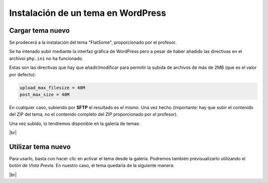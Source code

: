 #######################################
Instalación de un tema en WordPress
#######################################

Cargar tema nuevo
====================

Se prodecerá a la instalación del tema "FlatSome", proporcionado por el profesor. 

Se ha intenado subir mediante la interfaz gráfica de WordPress pero a pesar de haber añadido las directivas en el archivoi ``php.ini`` no ha funcionado. 

Estas son las directivas que hay que añadir/modificar para permitir la subida de archivos de más de 2MB (que es el valor por defecto):

.. code-block:: php

    upload_max_filesize = 40M
    post_max_size = 40M

En cualquier caso, subiendo por **SFTP** el resultado es el mismo. Una vez hecho (importante: hay que subir el contenido del ZIP del tema, no el contenido completo del ZIP proporcionado por el profesor).

Una vez subido, lo tendremos disponible en la galería de temas:

.. image :: ../images/trim-2/wc-6.png
   :width: 500
   :align: center
   :alt: Tema en la galería de temas
|br|

Utilizar tema nuevo
====================

Para usarlo, basta con hacer clic en activar el tema desde la galería. Podremos también previsualizarlo utilizando el botón de *Vista Previa*. En nuestro caso, el tema quedaría de la siguiente manera:

.. image :: ../images/trim-2/wc-7.png
   :width: 500
   :align: center
   :alt: Tema instalado
|br|



.. |br| raw:: html

   <br />